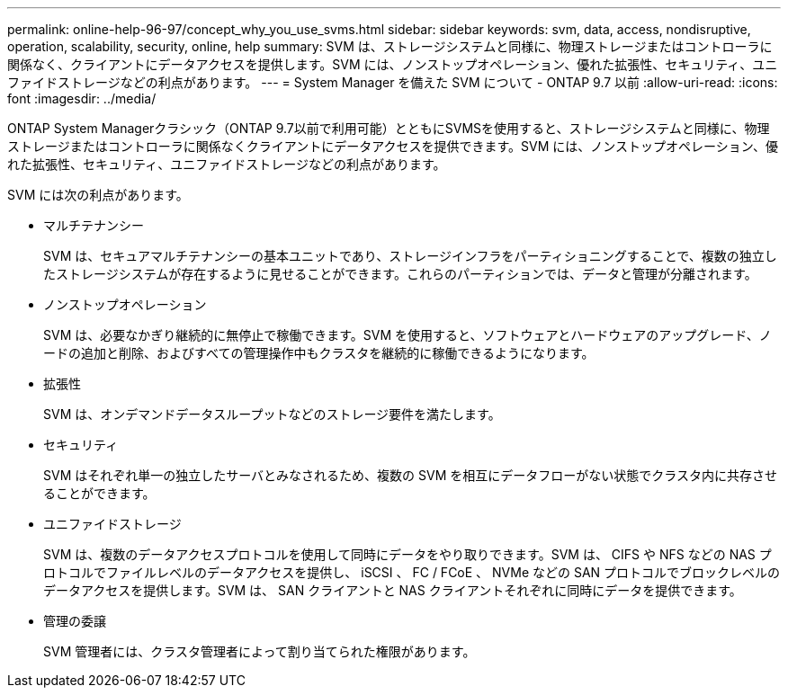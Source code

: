 ---
permalink: online-help-96-97/concept_why_you_use_svms.html 
sidebar: sidebar 
keywords: svm, data, access, nondisruptive, operation, scalability, security, online, help 
summary: SVM は、ストレージシステムと同様に、物理ストレージまたはコントローラに関係なく、クライアントにデータアクセスを提供します。SVM には、ノンストップオペレーション、優れた拡張性、セキュリティ、ユニファイドストレージなどの利点があります。 
---
= System Manager を備えた SVM について - ONTAP 9.7 以前
:allow-uri-read: 
:icons: font
:imagesdir: ../media/


[role="lead"]
ONTAP System Managerクラシック（ONTAP 9.7以前で利用可能）とともにSVMSを使用すると、ストレージシステムと同様に、物理ストレージまたはコントローラに関係なくクライアントにデータアクセスを提供できます。SVM には、ノンストップオペレーション、優れた拡張性、セキュリティ、ユニファイドストレージなどの利点があります。

SVM には次の利点があります。

* マルチテナンシー
+
SVM は、セキュアマルチテナンシーの基本ユニットであり、ストレージインフラをパーティショニングすることで、複数の独立したストレージシステムが存在するように見せることができます。これらのパーティションでは、データと管理が分離されます。

* ノンストップオペレーション
+
SVM は、必要なかぎり継続的に無停止で稼働できます。SVM を使用すると、ソフトウェアとハードウェアのアップグレード、ノードの追加と削除、およびすべての管理操作中もクラスタを継続的に稼働できるようになります。

* 拡張性
+
SVM は、オンデマンドデータスループットなどのストレージ要件を満たします。

* セキュリティ
+
SVM はそれぞれ単一の独立したサーバとみなされるため、複数の SVM を相互にデータフローがない状態でクラスタ内に共存させることができます。

* ユニファイドストレージ
+
SVM は、複数のデータアクセスプロトコルを使用して同時にデータをやり取りできます。SVM は、 CIFS や NFS などの NAS プロトコルでファイルレベルのデータアクセスを提供し、 iSCSI 、 FC / FCoE 、 NVMe などの SAN プロトコルでブロックレベルのデータアクセスを提供します。SVM は、 SAN クライアントと NAS クライアントそれぞれに同時にデータを提供できます。

* 管理の委譲
+
SVM 管理者には、クラスタ管理者によって割り当てられた権限があります。



